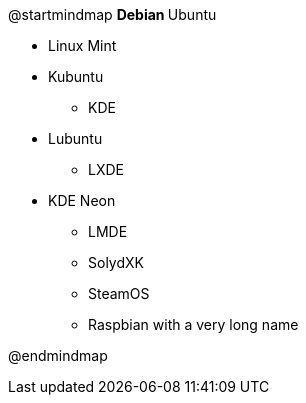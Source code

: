



@startmindmap
** Debian
** Ubuntu

*** Linux Mint
*** Kubuntu
**** KDE
*** Lubuntu
**** LXDE
*** KDE Neon
** LMDE
** SolydXK
** SteamOS
** Raspbian with a very long name

@endmindmap
